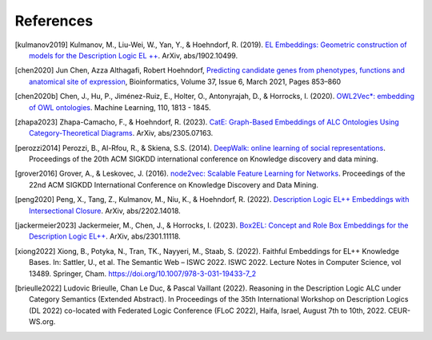 References
================

.. [kulmanov2019] Kulmanov, M., Liu-Wei, W., Yan, Y., & Hoehndorf, R. (2019). `EL Embeddings: Geometric construction of models for the Description Logic EL ++ <https://arxiv.org/abs/1902.10499>`_. ArXiv, abs/1902.10499.

.. [chen2020] Jun Chen, Azza Althagafi, Robert Hoehndorf, `Predicting candidate genes from phenotypes, functions and anatomical site of expression <https://doi.org/10.1093/bioinformatics/btaa879>`_, Bioinformatics, Volume 37, Issue 6, March 2021, Pages 853–860

.. [chen2020b] Chen, J., Hu, P., Jiménez-Ruiz, E., Holter, O., Antonyrajah, D., & Horrocks, I. (2020). `OWL2Vec*: embedding of OWL ontologies <https://arxiv.org/abs/2009.14654>`_. Machine Learning, 110, 1813 - 1845.
	      
.. [zhapa2023] Zhapa-Camacho, F., & Hoehndorf, R. (2023). `CatE: Graph-Based Embeddings of ALC Ontologies Using Category-Theoretical Diagrams <https://arxiv.org/abs/2305.07163>`_. ArXiv, abs/2305.07163.

.. [perozzi2014] Perozzi, B., Al-Rfou, R., & Skiena, S.S. (2014). `DeepWalk: online learning of social representations <https://arxiv.org/abs/1403.6652>`_. Proceedings of the 20th ACM SIGKDD international conference on Knowledge discovery and data mining.

.. [grover2016] Grover, A., & Leskovec, J. (2016). `node2vec: Scalable Feature Learning for Networks <https://arxiv.org/abs/1607.00653>`_. Proceedings of the 22nd ACM SIGKDD International Conference on Knowledge Discovery and Data Mining.

.. [peng2020] Peng, X., Tang, Z., Kulmanov, M., Niu, K., & Hoehndorf, R. (2022). `Description Logic EL++ Embeddings with Intersectional Closure <https://arxiv.org/abs/2202.14018>`_. ArXiv, abs/2202.14018.

.. [jackermeier2023] Jackermeier, M., Chen, J., & Horrocks, I. (2023). `Box2EL: Concept and Role Box Embeddings for the Description Logic EL++ <https://arxiv.org/abs/2301.11118>`_. ArXiv, abs/2301.11118.

.. [xiong2022] Xiong, B., Potyka, N., Tran, TK., Nayyeri, M., Staab, S. (2022). Faithful Embeddings for EL++ Knowledge Bases. In: Sattler, U., et al. The Semantic Web – ISWC 2022. ISWC 2022. Lecture Notes in Computer Science, vol 13489. Springer, Cham. https://doi.org/10.1007/978-3-031-19433-7_2

.. [brieulle2022] Ludovic Brieulle, Chan Le Duc, & Pascal Vaillant (2022). Reasoning in the Description Logic ALC under Category Semantics (Extended Abstract). In Proceedings of the 35th International Workshop on Description Logics (DL 2022) co-located with Federated Logic Conference (FLoC 2022), Haifa, Israel, August 7th to 10th, 2022. CEUR-WS.org.
